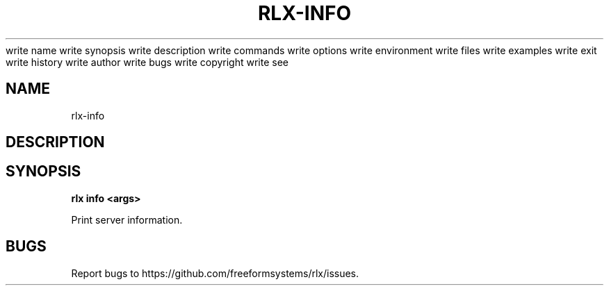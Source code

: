 write name
write synopsis
write description
write commands
write options
write environment
write files
write examples
write exit
write history
write author
write bugs
write copyright
write see
.TH "RLX-INFO" "1" "August 2014" "rlx-info 1.0" "User Commands"
.SH "NAME"
rlx-info
.SH "DESCRIPTION"
.SH "SYNOPSIS"

\fB rlx info <args>\fR
.PP
Print server information.
.SH "BUGS"
.PP
Report bugs to https://github.com/freeformsystems/rlx/issues.
